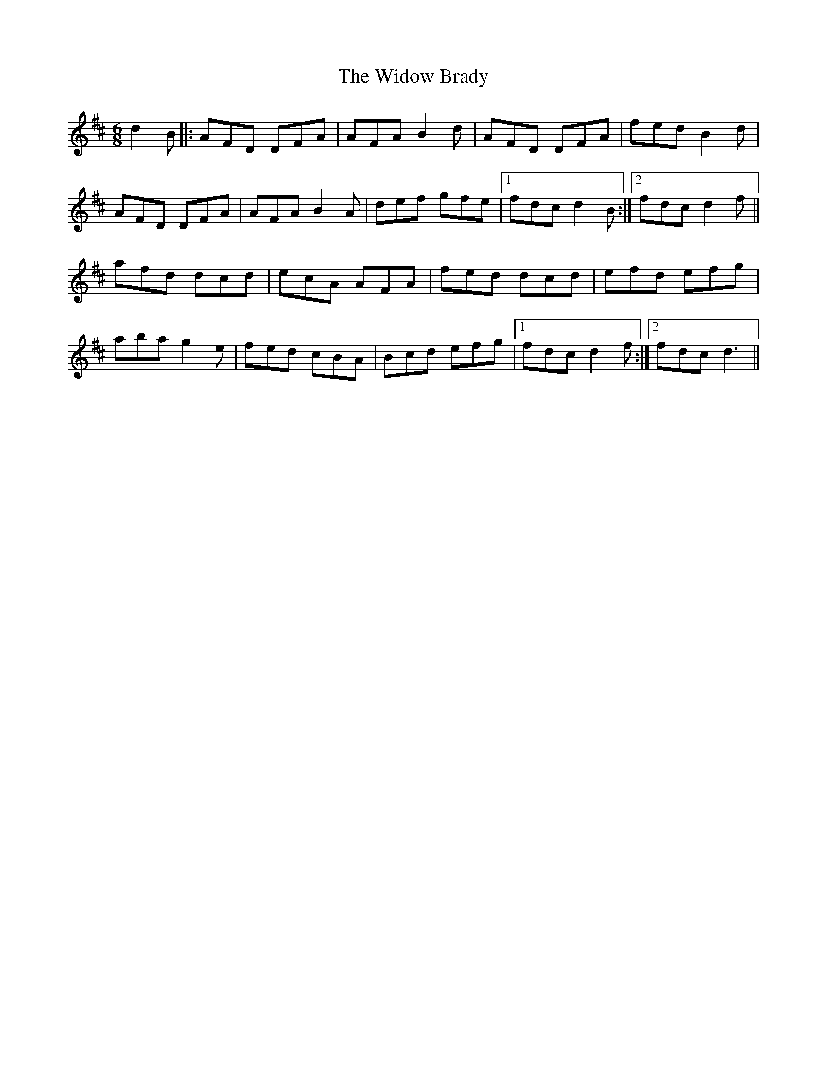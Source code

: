 X: 42831
T: Widow Brady, The
R: jig
M: 6/8
K: Dmajor
d2B|:AFD DFA|AFA B2d|AFD DFA|fed B2d|
AFD DFA|AFA B2A|def gfe|1 fdc d2B:|2 fdc d2f||
afd dcd|ecA AFA|fed dcd|efd efg|
aba g2e|fed cBA|Bcd efg|1 fdc d2f:|2 fdc d3||


